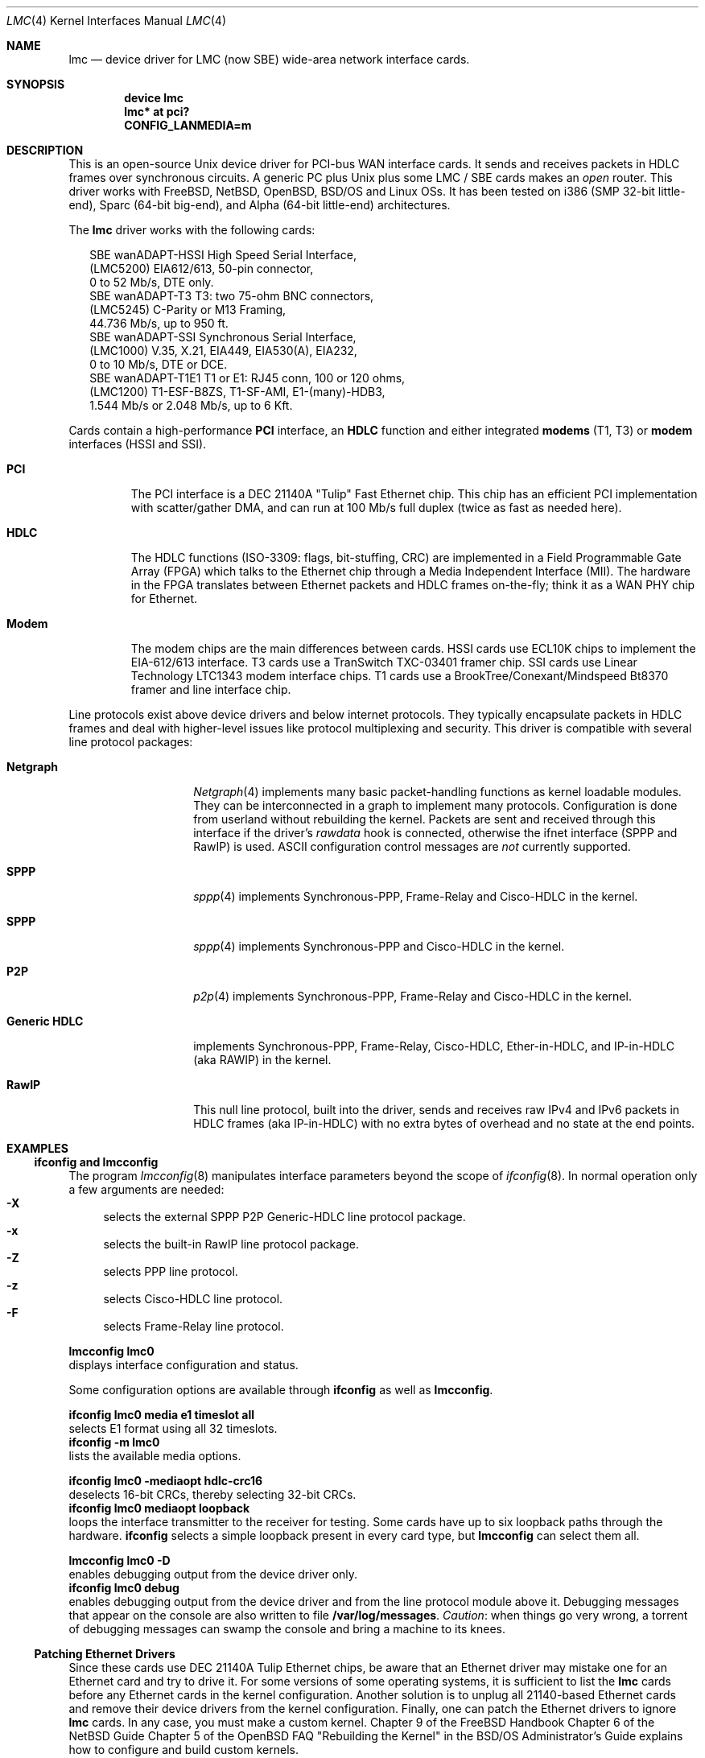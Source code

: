 .\"
.\" $FreeBSD$
.\"
.\" Copyright (c) 2002-2005 David Boggs. (boggs@boggs.palo-alto.ca.us)
.\" All rights reserved.
.\"
.\" BSD License:
.\"
.\" Redistribution and use in source and binary forms, with or without
.\" modification, are permitted provided that the following conditions
.\" are met:
.\" 1. Redistributions of source code must retain the above copyright
.\"    notice, this list of conditions and the following disclaimer.
.\" 2. Redistributions in binary form must reproduce the above copyright
.\"    notice, this list of conditions and the following disclaimer in the
.\"    documentation and/or other materials provided with the distribution.
.\"
.\" THIS SOFTWARE IS PROVIDED BY THE AUTHOR AND CONTRIBUTORS ``AS IS'' AND
.\" ANY EXPRESS OR IMPLIED WARRANTIES, INCLUDING, BUT NOT LIMITED TO, THE
.\" IMPLIED WARRANTIES OF MERCHANTABILITY AND FITNESS FOR A PARTICULAR PURPOSE
.\" ARE DISCLAIMED.  IN NO EVENT SHALL THE AUTHOR OR CONTRIBUTORS BE LIABLE
.\" FOR ANY DIRECT, INDIRECT, INCIDENTAL, SPECIAL, EXEMPLARY, OR CONSEQUENTIAL
.\" DAMAGES (INCLUDING, BUT NOT LIMITED TO, PROCUREMENT OF SUBSTITUTE GOODS
.\" OR SERVICES; LOSS OF USE, DATA, OR PROFITS; OR BUSINESS INTERRUPTION)
.\" HOWEVER CAUSED AND ON ANY THEORY OF LIABILITY, WHETHER IN CONTRACT, STRICT
.\" LIABILITY, OR TORT (INCLUDING NEGLIGENCE OR OTHERWISE) ARISING IN ANY WAY
.\" OUT OF THE USE OF THIS SOFTWARE, EVEN IF ADVISED OF THE POSSIBILITY OF
.\" SUCH DAMAGE.
.\"
.\" GNU General Public License:
.\"
.\" This program is free software; you can redistribute it and/or modify it 
.\" under the terms of the GNU General Public License as published by the Free 
.\" Software Foundation; either version 2 of the License, or (at your option) 
.\" any later version.
.\" 
.\" This program is distributed in the hope that it will be useful, but WITHOUT 
.\" ANY WARRANTY; without even the implied warranty of MERCHANTABILITY or 
.\" FITNESS FOR A PARTICULAR PURPOSE.  See the GNU General Public License for 
.\" more details.
.\"
.\" You should have received a copy of the GNU General Public License along with
.\" this program; if not, write to the Free Software Foundation, Inc., 59 
.\" Temple Place - Suite 330, Boston, MA  02111-1307, USA.
.\"
.\" I forget these things:
.\" groff -Tascii -mdoc lmc.4 > lmc.0
.\" groff -Tps    -mdoc lmc.4 > lmc.ps
.\" groff -Thtml  -mdoc lmc.4 > lmc.html (buggy)
.\"
.Dd October 3, 2005
.Dt LMC 4
.Os \" sets \*(oS or \*[operating-system]
.
.\" substring works differently before minor version 19
.ie (\n(.y < 19) .nr ssfix 1
.el .nr ssfix 0
.
.ie "\*[operating-system]"" .ds aa \*(oS
.el .ds aa \*[operating-system]
.substring aa (0+\n[ssfix]) (6+\n[ssfix])
.ie "\*(aa"FreeBSD" .nr fbsd 1
.el .nr fbsd 0
.
.ie "\*[operating-system]"" .ds aa \*(oS
.el .ds aa \*[operating-system]
.substring aa (0+\n[ssfix]) (5+\n[ssfix])
.ie "\*(aa"NetBSD" .nr nbsd 1
.el .nr nbsd 0
.
.ie "\*[operating-system]"" .ds aa \*(oS
.el .ds aa \*[operating-system]
.substring aa (0+\n[ssfix]) (7+\n[ssfix])
.ie "\*(aa"OpenBSD" .nr obsd 1
.el .nr obsd 0
.
.ie "\*[operating-system]"" .ds aa \*(oS
.el .ds aa \*[operating-system]
.substring aa (0+\n[ssfix]) (4+\n[ssfix])
.ie "\*(aa"BSDI" .nr bsdi 1
.el .nr bsdi 0
.
.ie "\*[operating-system]"" .ds aa \*(oS
.el .ds aa \*[operating-system]
.ie "\*(aa"BSD" .nr linux 1
.el .nr linux 0
.
.\" if no operating system matched, select all OSs
.if !(\n[fbsd] : \n[nbsd] : \n[obsd] : \n[bsdi] : \n[linux]) \{\
.nr fbsd  1
.nr nbsd  1
.nr obsd  1
.nr bsdi  1
.nr linux 1 \}
.
.\"
.Sh NAME
.\"
.Nm lmc
.Nd device driver for
.Tn LMC
(now
.Tn SBE )
wide-area network interface cards.
.\"
.Sh SYNOPSIS
.\"
.if \n[fbsd] \{\
.Cd "device lmc" \}
.if (\n[nbsd] : \n[obsd] : \n[bsdi]) \{\
.Cd "lmc* at pci?" \}
.if \n[linux] \{\
.Cd "CONFIG_LANMEDIA=m" \}
.\"
.Sh DESCRIPTION
.\"
This is an open-source Unix device driver for PCI-bus WAN interface cards.
It sends and receives packets in HDLC frames over synchronous circuits.
A generic PC plus Unix plus some
.Tn "LMC" /
.Tn "SBE"
cards makes an
.Em open
router.
This driver works with FreeBSD, NetBSD, OpenBSD, BSD/OS and Linux OSs.
It has been tested on i386 (SMP 32-bit little-end), Sparc (64-bit big-end),
and Alpha (64-bit little-end) architectures.
.Pp
The
.Nm
driver works with the following cards:
.Bd -literal -offset 2m
SBE wanADAPT-HSSI       High Speed Serial Interface,
    (LMC5200)           EIA612/613, 50-pin connector,
                        0 to 52 Mb/s, DTE only.
SBE wanADAPT-T3         T3: two 75-ohm BNC connectors,
    (LMC5245)           C-Parity or M13 Framing,
                        44.736 Mb/s, up to 950 ft.
SBE wanADAPT-SSI        Synchronous Serial Interface,
    (LMC1000)           V.35, X.21, EIA449, EIA530(A), EIA232,
                        0 to 10 Mb/s, DTE or DCE.
SBE wanADAPT-T1E1       T1 or E1: RJ45 conn, 100 or 120 ohms,
    (LMC1200)           T1-ESF-B8ZS, T1-SF-AMI, E1-(many)-HDB3,
                        1.544 Mb/s or 2.048 Mb/s, up to 6 Kft.
.Ed
.Pp
Cards contain a high-performance
.Sy "PCI"
interface, an
.Sy "HDLC"
function and
either integrated
.Sy "modems"
(T1, T3) or
.Sy "modem"
interfaces (HSSI and SSI).
.Bl -tag -width "Modem"
.It Sy "PCI"
The PCI interface is a DEC 21140A "Tulip" Fast Ethernet chip.
This chip has an efficient PCI implementation with scatter/gather DMA,
and can run at 100 Mb/s full duplex (twice as fast as needed here).
.It Sy "HDLC"
The HDLC functions (ISO-3309: flags, bit-stuffing, CRC) are implemented
in a Field Programmable Gate Array (FPGA) which talks to the Ethernet
chip through a Media Independent Interface (MII).
The hardware in the FPGA translates between Ethernet packets and
HDLC frames on-the-fly; think it as a WAN PHY chip for Ethernet.
.It Sy "Modem"
The modem chips are the main differences between cards.
HSSI cards use ECL10K chips to implement the EIA-612/613 interface.
T3 cards use a TranSwitch TXC-03401 framer chip.
SSI cards use Linear Technology LTC1343 modem interface chips.
T1 cards use a BrookTree/Conexant/Mindspeed Bt8370 framer
and line interface chip.
.El
.Pp
Line protocols exist above device drivers and below internet protocols.
They typically encapsulate packets in HDLC frames and deal with
higher-level issues like protocol multiplexing and security.
This driver is compatible with several line protocol packages:
.Bl -tag -width "Generic HDLC"
.if (\n[fbsd] : \n[nbsd]) \{\
.It Sy "Netgraph"
.Xr Netgraph 4
implements many basic packet-handling functions as kernel loadable modules.
They can be interconnected in a graph to implement many protocols.
Configuration is done from userland without rebuilding the kernel.
Packets are sent and received through this interface if the driver's
.Em rawdata
hook is connected, otherwise the ifnet interface (SPPP and RawIP) is used.
ASCII configuration control messages are
.Em not
currently supported. \}
.if (\n[fbsd]) \{\
.It Sy "SPPP"
.Xr sppp 4
implements Synchronous-PPP, Frame-Relay and Cisco-HDLC in the kernel. \}
.if (\n[nbsd] : \n[obsd]) \{\
.It Sy "SPPP"
.Xr sppp 4
implements Synchronous-PPP and Cisco-HDLC in the kernel. \}
.if \n[bsdi] \{\
.It Sy "P2P"
.Xr p2p 4
implements Synchronous-PPP, Frame-Relay and Cisco-HDLC in the kernel. \}
.if \n[linux] \{\
.It Sy "Generic HDLC"
implements Synchronous-PPP, Frame-Relay, Cisco-HDLC,
Ether-in-HDLC, and IP-in-HDLC (aka RAWIP) in the kernel. \}
.It Sy "RawIP"
This null line protocol, built into the driver, sends and receives
raw IPv4 and IPv6 packets in HDLC frames (aka IP-in-HDLC) with
no extra bytes of overhead and no state at the end points.
.El
.\"
.Sh EXAMPLES
.\"
.Ss ifconfig and lmcconfig
.\"
The program
.Xr lmcconfig 8
manipulates interface parameters beyond the scope of
.Xr ifconfig 8 .
In normal operation only a few arguments are needed:
.Bl -inset -offset 4n -compact
.It Sy "-X\0\0"
selects the external
.if (\n[fbsd] : \n[nbsd] : \n[obsd]) SPPP
.if \n[bsdi] P2P
.if \n[linux] Generic-HDLC
line protocol package.
.It Sy "-x\0\0"
selects the built-in RawIP line protocol package.
.if (\n[fbsd] : \n[nbsd] : \n[obsd]) \{\
.It Sy "-Z\0\0"
selects PPP line protocol.
.It Sy "-z\0\0"
selects Cisco-HDLC line protocol.
.It Sy "-F\0\0"
selects Frame-Relay line protocol.\}
.El
.Pp
.Ic "lmcconfig lmc0"
.br
displays interface configuration and status.
.if \n[obsd] \{\
.Pp
Some configuration options are available through
.Ic "ifconfig"
as well as
.Ic "lmcconfig" .
.Pp
.Ic "ifconfig lmc0 media e1 timeslot all
.br
selects E1 format using all 32 timeslots.
.br
.Ic "ifconfig -m lmc0"
.br
lists the available media options.
.Pp
.Ic "ifconfig lmc0 -mediaopt hdlc-crc16"
.br
deselects 16-bit CRCs, thereby selecting 32-bit CRCs.
.br
.Ic "ifconfig lmc0 mediaopt loopback"
.br
loops the interface transmitter to the receiver for testing.
Some cards have up to six loopback paths through the hardware.
.Ic "ifconfig"
selects a simple loopback present in every card type, but
.Ic "lmcconfig"
can select them all.\}
.Pp
.Ic "lmcconfig lmc0 -D"
.br
enables debugging output from the device driver only.
.br
.Ic "ifconfig lmc0 debug"
.br
enables debugging output from the device driver and from
the line protocol module above it.
Debugging messages that appear on the console are also
written to file
.Ic "/var/log/messages" .
.Em Caution :
when things go very wrong, a torrent of debugging messages
can swamp the console and bring a machine to its knees.
.if (\n[fbsd] : \n[nbsd] : \n[obsd] : \n[bsdi]) \{\
.\"
.Ss Patching Ethernet Drivers
.\"
Since these cards use DEC 21140A Tulip Ethernet chips,
be aware that an Ethernet driver may mistake one for an
Ethernet card and try to drive it.
For some versions of some operating systems, it is
sufficient to list the
.Nm
cards before any Ethernet cards in the kernel configuration.
Another solution is to unplug all 21140-based Ethernet cards
and remove their device drivers from the kernel configuration.
Finally, one can patch the Ethernet drivers to ignore
.Nm
cards.
In any case, you must make a custom kernel.
.if \n[fbsd] \{\
Chapter 9 of the FreeBSD Handbook \}
.if \n[nbsd] \{\
Chapter 6 of the NetBSD Guide \}
.if \n[obsd] \{\
Chapter 5 of the OpenBSD FAQ \}
.if \n[bsdi] \{\
"Rebuilding the Kernel" in the BSD/OS Administrator's Guide \}
explains how to configure and build custom kernels.
.Pp
To patch an Ethernet device driver:
.if \n[fbsd] \{\
.br
add this line to
.Ic "tulip_pci_probe()"
in
.Ic "sys/pci/if_de.c" : \}
.if (\n[nbsd] : \n[obsd]) \{\
.br
add this line to
.Ic "tulip_pci_probe()"
in
.Ic "/sys/dev/pci/if_de.c" :
.br
add this line to
.Ic "dc_pci_match()   "
in
.Ic "/sys/dev/pci/if_dc_pci.c" :
.if \n[nbsd] \{\
.br
add this line to
.Ic "tlp_pci_match()  "
in
.Ic "/sys/dev/pci/if_tlp_pci.c" : \} \}
.if \n[bsdi] \{\
.br
add this line to
.Ic "tulip_pci_match()"
in
.Ic "/sys/i386/pci/if_de.c" : \}
.br
.if \n[fbsd] \{\
.Ic "if (pci_get_subvendor(dev)==0x1376)"
.br
.Ic "   return ENXIO;"
.br
This driver should already be patched. \}
.if (\n[nbsd] : \n[obsd]) \{\
.Ic "if ((pci_conf_read(pa->pa_pc, pa->pa_tag, 0x2C) & 0xFFFF)==0x1376)"
.br
.Ic "	return 0;"
.br \}
.if \n[bsdi] \{\
.Ic "if ((pci_inl(pa, 0x2C) & 0xFFFF)==0x1376)"
.br
.Ic "	return 0;"
.br \}
Make sure you patch the correct routine: many Ethernet drivers
contain probe/match routines for several operating systems inside
.Ic "#ifdefs" .
.Pp
.Ic "/var/log/messages"
should contain a boot message like this:
.br
.if \n[fbsd] \{\
.Ic "freebsd-4: pci0: <unknown card> (vendor=0x1011, dev=0x0009) at 18.0 irq 9"
.br
.Ic "freebsd-5: pci0: <network, ethernet> at device 18.0 (no driver attached)" \}
.if \n[nbsd] \{\
.Ic "vendor 0x1011 product 0x0009 (ethernet network, revision 0x22)
.br
.Ic "at pci0 dev 18 function 0 not configured" \}
.if \n[obsd] \{\
.Ic "DEC 21140 rev 0x22 at pci0 dev 18 function 0 not configured" \}
.if \n[bsdi] \{\
.Ic "lmc0 at pci0 iobase 0xe880 irq 10 maddr 0xfebeff00-0xfebeff7f" \}
.if (\n[nbsd] : \n[obsd] : \n[bsdi]) \{\
.Pp
If the boot message looks like this:
.br
.if \n[obsd] \{\
.Ic "de1 at pci0 dev 18 function 0 DEC 21140 rev 0x22:"
.br
.Ic "de1: can't read ENET ROM (why=-4) (76130600000 ..."
.br
.Ic "de1: 21140A [10-100Mb/s] pass 2.2 address unknown"
.br \}
.if \n[nbsd] \{\
.Ic "tlp0 at pci0 dev 18 function 0: DECchip 21140A Ethernet, pass 2.2"
.br
.Ic "tlp0: sorry, unable to handle your board"
.br \}
.if \n[bsdi] \{\
.Ic "stray interrupt on irq 9"
.br \}
then the Ethernet driver needs patching. \} \}
.if \n[fbsd] \{\
.\"
.Ss FreeBSD Configuration
.\"
Put the source files in
.Ic "/sys/dev/lmc" .
You may need to create the directory.
.Pp
Add the following line to
.Ic "/sys/conf/files" :
.br
.Ic "dev/lmc/if_lmc.c	optional	lmc pci"
.br
Put it near other
.Ic "dev/l*"
entries.
.br
For FreeBSD-5, change
.Ic optional
to
.Ic count
in the entry for sppp:
.br
.Ic "net/if_spppsubr.c	count	sppp"
.Pp
To wire this driver into your kernel:
Add the following line to
.Ic "/sys/ARCH/conf/YOURKERNEL" :
.br
.Ic "device	lmc	# LMC/SBE WAN cards"
.br
Put this line near lines for other network devices.
To load the driver into a running kernel, see KLD below.
.Pp
To wire a line protocol into your kernel, add:
.br
.Ic "options	netgraph	# wired into the kernel"
.br
.Ic "pseudo-device	sppp	# FreeBSD-4"
.br
.Ic "device		sppp	# FreeBSD-5"
.br
It is not necessary to wire line protocols into your kernel.
This driver and line protocols can be loaded later with kldload(8).
The driver can send and receive raw IP packets even if neither
SPPP nor Netgraph are configured into the kernel.
Netgraph and SPPP can both be enabled; netgraph will be used if the
.Em "rawdata"
hook is connected. \}
.if \n[fbsd] \{\
.\"
.Ss FreeBSD Kernel Loadable Modules ("KLD" mechanism)
.\"
To make this driver into a standard kernel loadable module:
.br
Make a directory named
.Ic "/sys/modules/lmc" .
.br
Copy
.Ic "/sys/dev/lmc/Makefile"
to
.Ic "/sys/modules/lmc/Makefile" .
.br
Add
.Ic "lmc"
to
.Ic "/sys/modules/Makefile"
for your machine architecture.
.Pp
While standing in
.Ic /sys/ARCH/compile/YOURKERNEL:
.br
.Ic "make modules-depend"
generates all module dependencies.
.br
.Ic "make modules"
creates all modules.
.br
.Ic "make modules-install"
installs all modules.
.Pp
To make this driver into a kernel loadable module "by hand":
.br
While standing in
.Ic "/sys/dev/lmc" :
.br
.Ic "make depend"
generates lmc module dependencies.
.br
.Ic "make all"
creates the lmc module.
.br
.Ic "make install"
installs the lmc module.
.br
.Ic "make depend all install"
does everything.
.Pp
While standing anywhere (as root):
.br
.Ic "kldload if_lmc"
loads the driver and starts it.
.br
.Ic "kldunload if_lmc"
stops the driver and unloads it.
.br
.Ic "kldstat"
displays status of loaded modules.
.Pp
.Ic "securelevel"
must be 0 to load modules; see
.Xr init 8 .
.Pp
To load this module at boot time, add
.br
.Ic "if_lmc_load=""YES"""
.br
to
.Ic "/boot/loader.conf"; see
.Xr loader.conf 5 . \}
.if \n[fbsd] \{\
.\"
.Ss FreeBSD Operation
.\"
Activate a PPP link using SPPP and Netgraph with:
.br
.Ic "ngctl mkpeer lmc0: sppp rawdata downstream"
.br
.Ic "ifconfig sppp0 10.0.0.1 10.0.0.2"
.Pp
Activate a PPP link using only SPPP with:
.br
.Ic "lmcconfig lmc0 -XYZ"
.br
.Ic "ifconfig lmc0 10.0.0.1 10.0.0.2"
.Pp
Activate a Cisco-HDLC link using SPPP and Netgraph with:
.br
.Ic "ngctl mkpeer lmc0: sppp rawdata downstream"
.br
.Ic "ifconfig sppp0 10.0.0.1 10.0.0.2 link2"
.Pp
Activate a Cisco-HDLC link using only SPPP with:
.br
.Ic "lmcconfig lmc0 -XYz"
.br
.Ic "ifconfig lmc0 10.0.0.1 10.0.0.2"
.Pp
Activate a Cisco-HDLC link using only Netgraph with:
.br
.Ic "ngctl mkpeer lmc0: cisco rawdata downstream"
.br
.Ic "ngctl mkpeer lmc0:rawdata iface inet inet"
.br
.Ic "ifconfig ng0 10.0.0.1 10.0.0.2"
.Pp
Activate a Frame-Relay DTE link using SPPP with:
.br
.Ic "lmcconfig lmc0 -XYF"
.br
.Ic "ifconfig lmc0 10.0.0.1 10.0.0.2"
.br
SPPP implements the ANSI T1.617 annex D LMI.
.Pp
Activate a Frame-Relay DTE link using Netgraph with:
.br
.Ic "ngctl mkpeer  lmc0: frame_relay rawdata downstream"
.br
.Ic "ngctl mkpeer  lmc0:rawdata lmi dlci0 auto0"
.br
.Ic "ngctl connect lmc0:rawdata dlci0 dlci1023 auto1023"
.br
.Ic "ngctl mkpeer  lmc0:rawdata rfc1490 dlci500 downstream"
.br
.Ic "ngctl mkpeer  lmc0:rawdata.dlci500 iface inet inet"
.br
.Ic "ifconfig ng0 10.0.0.1 10.0.0.2"
.br
This is
.Em "ONE"
possible Frame Relay configuration; there are many.
.Pp
Activate a RAWIP link using only the driver with:
.br
.Ic "lmcconfig lmc0 -x"
.br
.Ic "ifconfig lmc0 10.0.0.1 10.0.0.2"
.Pp
Activate a RAWIP link using Netgraph with:
.br
.Ic "ngctl mkpeer lmc0: iface rawdata inet"
.br
.Ic "ifconfig ng0 10.0.0.1 10.0.0.2"
.br
If the driver is kldunloaded and then kldloaded, reconnect hooks by:
.br
.Ic "ngctl connect lmc0: ng0: rawdata inet" \}
.if (\n[nbsd] : \n[obsd]) \{\
.\"
.if \n[nbsd] .Ss NetBSD Configuration
.if \n[obsd] .Ss OpenBSD Configuration
.\"
Put the source files in
.Ic "/sys/dev/pci/" .
.Pp
Add the following lines to
.Ic "/sys/dev/pci/files.pci" :
.br
.Ic "device   lmc: ifnet, sppp"
.if \n[obsd] .Ic ", ifmedia"
.br
.Ic "attach   lmc at pci"
.br
.Ic "file     dev/pci/if_lmc.c   lmc"
.br
Put them near other
.Ic "dev/pci/if_*.c"
entries.
.Pp
In file
.Ic "/sys/conf/files" ,
append
.Ic "needs-count"
to the end of this line:
.br
.Ic "file   net/if_spppsubr.c   sppp   needs-count"
.Pp
To wire this driver into your kernel,
add the following line to
.Ic "/sys/arch/ARCH/conf/YOURKERNEL" :
.br
.Ic "lmc* at pci?   # LMC/SBE WAN cards"
.br
Put this line near lines for other network devices.
To load the driver into a running kernel, see LKM below.
.Pp
To wire SPPP into your kernel:
.br
.Ic "pseudo-device sppp   1   # wired into the kernel"
.br
The driver can send and receive raw IP packets even if
SPPP is not configured into the kernel. \}
.if (\n[nbsd] : \n[obsd]) \{\
.\"
.if \n[nbsd] .Ss NetBSD Loadable Kernel Modules ("LKM" mechanism)
.if \n[obsd] .Ss OpenBSD Loadable Kernel Modules ("LKM" mechanism)
.\"
Add the following line to
.Ic "/sys/arch/ARCH/conf/YOURKERNEL" :
.br
.Ic "options   LKM   # loadable kernel modules"
.Pp
Install symbolic links from the kernel compilation directory
to the source directory:
.br
.Ic "ln -s /sys/dev/pci/if_lmc.c"
.br
.Ic "ln -s /sys/dev/pci/if_lmc.h"
.Pp
While standing in
.Ic "/sys/arch/ARCH/compile/YOURKENEL" :
.br
.Ic "make if_lmc.o"
compiles the driver module.
.br
.Ic "modload if_lmc.o"
loads the driver and starts it.
.Pp
while standing anywhere (as root):
.br
.Ic "modunload -n if_lmc.o"
stops the driver and unloads it.
.br
.Ic "modstat"
displays status of loaded modules.
.Pp
When the driver module is loaded, if you get a message like this:
.br
.Ic lmc1: bus_space_map failed; error 35
.br
then the Ethernet device driver needs patching.
.Pp
.Ic "securelevel"
must be 0 to load modules; see
.Xr init 8 .
.br
One way is to include in
.Ic "/sys/arch/ARCH/conf/YOURKERNEL" :
.br
.Ic "options INSECURE	# disable kernel security levels"
.if \n[obsd] \{\
.Pp
LKM only works for PCI bus 0 on an i386 machine. \} \}
.\"
.if \n[nbsd] .Ss NetBSD Operation
.if \n[obsd] .Ss OpenBSD Operation
.\"
.if (\n[nbsd] : \n[obsd]) \{\
Activate a PPP link using SPPP with:
.br
.Ic "lmcconfig lmc0 -XYZ"
.br
.Ic "ifconfig lmc0 10.0.0.1 10.0.0.2"
.Pp
Activate a Cisco-HDLC link using SPPP with:
.br
.Ic "lmcconfig lmc0 -XYz"
.br
.Ic "ifconfig lmc0 10.0.0.1 10.0.0.2"
.Pp
Activate a RAWIP link with:
.br
.Ic "lmcconfig lmc0 -x"
.br
.Ic "ifconfig lmc0 10.0.0.1 10.0.0.2" \}
.if \n[bsdi] \{\
.\"
.Ss BSD/OS Configuration
.\"
Put the source files in
.Ic "/sys/i386/pci/" .
.Pp
Add the following lines to
.Ic "/sys/i386/conf/files.i386" :
.br
.Ic "device	lmc at pci: pcisubr, p2p"
.br
.Ic "file		i386/pci/if_lmc.c	lmc	device-driver"
.br
Put them near other
.Ic "i386/pci/if_*.c entries" .
.Pp
Add the following lines to
.Ic "/sys/i386/conf/YOURKERNEL" :
.br
.Ic "lmc*		at pci?	# LMC/SBE WAN cards"
.br
Put the above line before any Ethernet devices.
.br
.Ic "options	PPP		# include PPP code"
.br
.Ic "options	FR		# include Frame-Relay code"
.br
.Ic "options	CISCO_HDLC	# include Cisco-HDLC code"
.br \}
.if \n[bsdi] \{\
.\"
.Ss BSD/OS Operation
.\"
To activate a PPP link, create file
.Ic "/etc/ppp.sys"
containing:
.br
.Ic "Plmc0:	:device=lmc0:\e"
.br
.Ic "		:local-addr=10.0.0.1:\e"
.br
.Ic "		:remote-addr=10.0.0.2:\e"
.br
.Ic "		:immediate:dialout:direct:\e"
.br
.Ic "		:-pfc:-acfc:-tcpc:"
.br
Then run
.Xr ppp 8 :
.Ic "ppp -bd Plmc0" .
.br
Add
.Ic "-X debug-all"
to watch protocol events happen.
.Pp
Activate a Cisco-HDLC link by setting LINKTYPE with ifconfig:
.br
.Ic "ifconfig lmc0 10.0.0.1 10.0.0.2 linktype chdlc"
.Pp
Activate a Fame-Relay link with:
.br
.Ic "ifconfig lmc0 linktype fr"
.br
By default the port is a DTE; add the next line to make it a DCE:
.br
.Ic "frconfig lmc0 type dce"
.br
.Ic "frconfig lmc0 lmi ansi"
.br
.Ic "frconfig lmc0 dlci 500 10.0.0.2"
.br
.Ic "ifconfig lmc0 10.0.0.1 10.0.0.2"
.Pp
Activate a RAWIP link with:
.br
.Ic "ifconfig lmc0 down -remove"
.br
.Ic "lmcconfig lmc0 -x"
.br
.Ic "ifconfig lmc0 10.0.0.1 10.0.0.2"
.br \}
.if \n[linux] \{\
.\"
.Ss Linux Configuration
.\"
The source files are in
.Ic "/usr/src/linux/drivers/net/wan/lmc/" .
.Pp
Configure the driver and line protocol into your kernel with
.Ic make menuconfig ,
navigating through the menus, select this device driver and the
generic HDLC layer as loadable kernel modules or wired into the kernel:
.br
.Ic "Device Drivers --->"
.br
.Ic "Networking Support --->"
.br
.Ic "Wan interfaces --->"
.br
.Ic "<M> SBE Inc. LMC1000/1200/5200/5245 support"
.br
.Ic "<M> Generic HDLC layer"
.br
.Ic "<M>\|"
configures code as a module and
.Ic "<*>"
wires it into the kernel.
.Pp
Selecting the Generic HDLC layer selects all available protocols.
Raw, Cisco and Frame-Relay are in the generic-hdlc module;
PPP is a separate module.
.br
.Ic "[*]  Raw HDLC support"
.br
.Ic "[*]  Raw HDLC Ethernet device support"
.br
.Ic "[*]  Cisco HDLC support"
.br
.Ic "[*]  Frame Relay support"
.br
.Ic "[*]  Synchronous Point-to-Point Protocol (PPP) support"
.br
.Ic "[*]\|"
includes support for a protocol and
.Ic "[\0]"
excludes it.
.Pp
The driver can send and receive raw IP packets even if
Generic-HDLC is not configured into the kernel.
The device name will be 
.Ic "hdlc<n>"
if the generic HDLC code is used, or
.Ic "lmc<n>"
otherwise. \}
.if \n[linux] \{\
.\"
.Ss Linux Loadable Kernel Modules
.\"
If configured as above, the kernel will recognize an LMC/SBE card
when it boots and load this driver and the Generic-HDLC code.
Messages similar to the following will appear in /var/log/messages:
.br
.Ic "Cronyx Ltd, Synchronous PPP and CISCO HDLC (c) 1994"
.br
.Ic "Linux port (c) 1998 Building Number Three Ltd & Jan 'Yenya' Kasprzak."
.br
.Ic "HDLC support module revision 1.16"
.br
.Ic "hdlc0: <SBE/LMC T3 Card> io 0xe880/9 mem 0xfebeff00/25"
.Ic "rom 0xfeb40000/14 irq 11 pci 0000:00:13.0"
.br
The driver registers itself under the name
.Ic "hdlc<n>"
rather than
.Ic "lmc<n>"
because the generic-HDLC code requires it.
.Pp
When the card and line protocol are configured these messages will appear:
.br
.Ic "hdlc0: PCI rev 2.2, MII rev 3.5,
.Ic "IEEE addr 00:60:99:00:13:c4, TXC03401 rev B"
.br
.Ic "hdlc0: Driver rev 2004.6.17, Options IO_CSR LITTLE_END"
.br
.Ic "hdlc0: protocol up"
.Pp
While standing in /usr/src/linux/drivers/net/wan/lmc:
.br
.Ic "make -C /usr/src/linux SUBDIRS=/usr/src/linux/drivers/net/wan/lmc \e"
.br
.Ic "  modules modules-install "
compiles and installs the driver.
.br
.Ic "modprobe if_lmc "
loads the module into the kernel.
.br
.Ic "modprobe -r if_lmc "
removes the module from the kernel.
.br
.Ic "lsmod "
displays status of loaded modules.
.br \}
.if \n[linux] \{\
.\"
.Ss Linux Operation
.\"
The program
.Ic "sethdlc"
configures the generic-HDLC code.
.br
.Ic "sethdlc hdlc0 (or pvc0 for frame relay)"
.br
displays the current settings of a given device.
Note that
.Ic "sethdlc"
must be run before
.Ic "ifconfig" .
.Ic "Sethdlc"
and the generic-hdlc kernel code are documented in
.Ic "/usr/src/linux/Documentation/networking/generic-hdlc.txt"
and at
.Ic "http://hq.pm.waw.pl/hdlc" 
.Pp
Activate a PPP link with:
.br
.Ic "sethdlc hdlc0 ppp"
.br
.Ic "ifconfig hdlc0 10.0.0.1 pointopoint 10.0.0.2"
.Pp
Activate a Cisco-HDLC link with:
.br
.Ic "sethdlc hdlc0 cisco"
.br
.Ic "ifconfig hdlc0 10.0.0.1 pointopoint 10.0.0.2"
.Pp
Activate a Frame-Relay DTE link with:
.br
.Ic "sethdlc hdlc0 fr lmi ansi [dce]"
.br
.Ic "sethdlc hdlc0 create 500"
.br
.Ic "ifconfig hdlc0 up"
.br
.Ic "ifconfig pvc0 10.0.0.1 pointopoint 10.0.0.2"
.br
This is
.Em "ONE"
possible Frame Relay configuration; there are many.
Adding "dce" after "ansi" configures it as a DCE (switch).
.Pp
Activate a RAWIP link with:
.br
.Ic "sethdlc hdlc0 hdlc"
.br
.Ic "ifconfig hdlc0 10.0.0.1 pointopoint 10.0.0.2"
.br \}
.\"
.Sh TESTING
.\"
.Ss Testing with Loopbacks
.\"
Testing with loopbacks requires only one card.
Packets can be looped back at many points: in the PCI chip,
in the modem chips, through a loopback plug, in the
local external equipment, or at the far end of a circuit.
.if \n[linux] \{\
Testing with loopbacks does not work on Linux because the
kernel detects that an outgoing packet is destined for "self"
and loops it back without ever giving it to the hardware. \}
.Pp
Activate the card with ifconfig:
.br
.Ic "ifconfig lmc0 10.0.0.1 10.0.0.1"
.Pp
All cards can be looped through the PCI chip.
Cards with internal modems can be looped through
the modem framer and the modem line interface.
Cards for external modems can be looped through
the driver/receiver chips.
See
.Xr lmcconfig 8
for details.
.Pp
Loopback plugs test everything on the card.
.Bl -tag -width "T1/E1" -offset 2m -compact
.It Sy "HSSI"
Loopback plugs can be ordered from SBE (and others).
Transmit clock is normally supplied by the external modem.
When an HSSI card is operated with a loopback plug, the PCI bus
clock must be used as the transmit clock, typically 33 MHz.
When testing an HSSI card with a loopback plug,
configure it with lmcconfig:
.br
.Ic "lmcconfig lmc0 -a 2
.br
.Ic "-a 2  "
selects the PCI bus clock as the transmit clock.
.It Sy "T3"
Connect the two BNC jacks with a short coax cable.
.It Sy "SSI"
Loopback plugs can be ordered from SBE (only).
Transmit clock is normally supplied by the external modem.
When an SSI card is operated with a loopback plug,
the on-board clock synthesizer must be used.
When testing an SSI card with a loopback plug,
configure it with lmcconfig:
.br
.Ic "lmcconfig lmc0 -E -f 10000000"
.br
.Ic "-E  "
puts the card in DCE mode to source a transmit clock.
.br
.Ic "-f 10000000  "
sets the internal clock source to 10 Mb/s.
.br
.It Sy "T1/E1"
A loopback plug is a modular plug with two wires
connecting pin 1 to pin 4 and pin 2 to pin 5.
.El
.Pp
One can also test by connecting to a local modem (HSSI and SSI)
or NI (T1 and T3) configured to loop back.
Cards can generate signals to loopback remote equipment
so that complete circuits can be tested; see
.Xr lmcconfig 8
for details.
.\"
.Ss Testing with a Modem
.\"
Testing with a modem requires two cards of different types.
.Bl -tag -width "T3/HSSI"
.It Sy "T3/HSSI"
If you have a T3 modem with an HSSI interface
(made by Digital Link, Larscom, Kentrox etc.)
then use an HSSI card in one machine and a T3 card in the other machine.
The T3 coax cables must use the null modem configuration (see below).
.It Sy "T1/V.35"
If you have a T1 (or E1) modem with a V.35, X.21 or EIA530 interface,
then use an SSI card in one machine and a T1 card in the other machine.
Use a T1 null modem cable (see below).
.El
.\"
.Ss Testing with a Null Modem Cable
.\"
Testing with a null modem cable requires two cards of the same type.
.Bl -tag -width "T1/E1"
.It Sy "HSSI"
Three-meter HSSI null-modem cables can be ordered from SBE.
In a pinch, a 50-pin SCSI-II cable up to a few meters will
work as a straight HSSI cable (not a null modem cable).
Longer cables should be purpose-built HSSI cables because
the cable impedance is different.
Transmit clock is normally supplied by the external modem.
When an HSSI card is connected by a null modem cable, the PCI bus
clock can be used as the transmit clock, typically 33 MHz.
When testing an HSSI card with a null modem cable, configure it
with lmcconfig:
.br
.Ic "lmcconfig lmc0 -a 2
.br
.Ic "-a 2  "
selects the PCI bus clock as the transmit clock.
.It Sy "T3"
T3 null modem cables are just 75-ohm coax cables with BNC connectors.
TX OUT on one card should be connected to RX IN on the other card.
In a pinch, 50-ohm thin Ethernet cables
.Em usually
work up to a few meters, but they will
.Em not
work for longer runs -- 75-ohm coax is
.Em required .
.It Sy "SSI"
Three-meter SSI null modem cables can be ordered from SBE.
An SSI null modem cable reports a cable type of V.36/EIA449.
Transmit clock is normally supplied by the external modem.
When an SSI card is connected by a null modem cable,
an on-board clock synthesizer is used.
When testing an SSI card with a null modem cable, configure it
with lmcconfig:
.br
.Ic "lmcconfig lmc0 -E -f 10000000"
.br
.Ic "-E  "
puts the card in DCE mode to source a transmit clock.
.br
.Ic "-f 10000000  "
sets the internal clock source to 10 Mb/s.
.br
.Pp
.It Sy "T1/E1"
A T1 null modem cable has two twisted pairs that connect
pins 1 and 2 on one plug to pins 4 and 5 on the other plug.
Looking into the cable entry hole of a plug,
with the locking tab oriented down,
pin 1 is on the left.
A twisted pair Ethernet cable makes an excellent straight T1 cable.
Alas, Ethernet cross-over cables do not work as T1 null modem cables.
.El
.\"
.Sh OPERATION NOTES
.\"
.Ss Packet Lengths
Maximum transmit and receive packet length is unlimited.
.br
Minimum transmit and receive packet length is one byte.
.Pp
Cleaning up after one packet and setting up for the next
packet involves making several DMA references.
This can take longer than the duration of a short packet,
causing the adapter to fall behind.
For typical PCI bus traffic levels and memory system latencies,
back-to-back packets longer than about 20 bytes will always
work (53 byte cells work), but a burst of several hundred
back-to-back packets shorter than 20 bytes will cause packets
to be dropped.
This usually isn't a problem since an IPv4 packet header is
at least 20 bytes long.
.Pp
This device driver imposes no constraints on packet size.
Most operating systems set the default Maximum Transmission
Unit (MTU) to 1500 bytes; the legal range is usually (72..65535).
This can be changed with
.br
.Ic "ifconfig lmc0 mtu 2000" .
.br
.if (\n[fbsd] : \n[nbsd] : \n[obsd]) \{\
SPPP enforces an MTU of (128..far-end-MRU) for PPP
and 1500 bytes for Cisco-HDLC. \}
.if \n[bsdi] \{\
P2P enforces an MTU of 1500 bytes for PPP and Cisco-HDLC
and 4000 bytes for Frame Relay. \}
.if \n[linux] \{\
Generic-HDLC enforces an MTU range of (68..1500) bytes. \}
RAWIP sets the default MTU to 4032 bytes,
but it can be changed to anything.
.if (\n[fbsd] : \n[nbsd] : \n[obsd]) \{\
.\"
.Ss ALTQ - Alternate Output Queue Disciplines
.\"
This driver has hooks for
.Xr altq 4 ,
the Alternate Queueing package.
To see Altq in action, use your favorite traffic generation
program to generate three flows sending down one T3 circuit.
Without Altq, the speeds of the three connections will vary chaotically.
Turn on Altq and two of the connections will run at 21 Mb/s and
the third will run at 1.5 Mb/s.
.Pp
To include ALTQ in your kernel,
add the following line to
.Ic "conf/YOURKERNEL" :
.br
.Ic "options ALTQ        # ALTQ enabled"
.br
The example below requires the Hierarchical
Fair Service Curve (HSFC) queue discipline:
.br
.Ic "options ALTQ_HFSC   # queue discipline"
.Pp
Enable
.Xr altqd 8
and create file
.Ic "/etc/altq.conf"
containing:
.br
.Bd -literal -offset 2m -compact
.Ic "interface lmc0 bandwidth 44M hfsc"
.br
.Ic "class hfsc lmc0 a root pshare 49"
.br
.Ic "filter lmc0 a 10.0.0.2 12345 10.0.0.1 0 6"
.br
.Ic "filter lmc0 a 10.0.0.1 0 10.0.0.2 12345 6"
.br
.Ic "class hfsc lmc0 b root pshare 49"
.br
.Ic "filter lmc0 b 10.0.0.2 12346 10.0.0.1 0 6"
.br
.Ic "filter lmc0 b 10.0.0.1 0 10.0.0.2 12346 6"
.br
.Ic "class hfsc lmc0 c root pshare 2 default"
.br
.Ic "filter lmc0 c 10.0.0.2 12347 10.0.0.1 0 6"
.br
.Ic "filter lmc0 c 10.0.0.1 0 10.0.0.2 12347 6"
.br
.Ed \}
.if (\n[fbsd] : \n[nbsd] : \n[obsd] : \n[bsdi]) \{\
.\"
.Ss BPF - Berkeley Packet Filter
.\"
This driver has hooks for
.Xr bpf 4 ,
the Berkeley Packet Filter.
The line protocol header length reported to BPF is four bytes
for SPPP and P2P line protocols and zero bytes for RawIP.
.Pp
To include BPF for ifnet in your kernel,
add the following line to
.Ic "conf/YOURKERNEL" :
.br
.Ic "pseudo-device	bpf	# FreeBSD-4, NetBSD, OpenBSD, BSD/OS"
.br
.Ic "device		bpf	# FreeBSD-5"
.Pp
To test the BPF kernel interface,
bring up a link between two machines, then run
.Xr ping 8
and
.Xr tcpdump 1 :
.br
.Ic "ping 10.0.0.1"
.br
and in a different window:
.br
.Ic "tcpdump -i lmc0"
.br
The output from tcpdump should look like this:
.br
.Ic "03:54:35.979965 10.0.0.2 > 10.0.0.1: icmp: echo request"
.br
.Ic "03:54:35.981423 10.0.0.1 > 10.0.0.2: icmp: echo reply"
.br
Line protocol control packets will appear among the 
ping packets occasionally. \}
.if (\n[fbsd] : \n[linux]) \{\
.\"
.Ss Device Polling
.\"
A T3 receiver can generate over 100K interrupts per second,
This can cause a system to "live-lock": spend all of its
time servicing interrupts.
Linux and FreeBSD have polling mechanisms to prevent live-lock.
.if \n[linux] \{\
.Pp
Linux's mechanism disables a card's interrupt when it interrupts,
calls the card's interrupt service routine with kernel interrupts
enabled, and then reenables the card's interrupt.
The driver is permitted to process a limited number of packets each
time it is called by the kernel.
Card interrupts are left disabled if more packets arrive than are
permitted to be processed, which in extreme cases will result in
packets being dropped in hardware at no cost to software. \}
.if \n[fbsd] \{\
.Pp
FreeBSD's mechanism permanently disables interrupts from the card
and instead the card's interrupt service routine is called each
time the kernel is entered (syscall, timer interrupt, etc) and
from the kernel idle loop; this adds some latency.
The driver is permitted to process a limited number of packets.
The percentage of the CPU that can be consumed this way is settable.
.Pp
FreeBSD's
.Xr polling 4
mechanism is enabled with:
.br
.Ic "sysctl kern.polling.enable=1"
.br
The kernel must be built with polling enabled:
.br
.Ic "options DEVICE_POLLING"
.br
.Ic "options HZ=1000" \} \}
.\"
.Ss SNMP: Simple Network Management Protocol
.\"
This driver is aware of what is required to be a Network Interface
Object managed by an Agent of the Simple Network Management Protocol.
The driver exports SNMP-formatted configuration and status
information sufficient for an SNMP Agent to create MIBs for:
.Bl -inset -compact -offset 2m
.It RFC-2233: Interfaces group,
.It RFC-2496: DS3 interfaces,
.It RFC-2495: DS1/E1 interfaces,
.It RFC-1659: RS232-like interfaces.
.El
.Pp
An SNMP Agent is a user program, not a kernel function.
Agents can retrieve configuration and status information
by using
.if \n[fbsd] \{\
Netgraph control messages or \}
.Xr ioctl 2
system calls.
User programs should poll
.Ic sc->cfg.ticks
which increments once per second after the SNMP state has been updated.
.\"
.Ss HSSI and SSI LEDs
.\"
The card should be operational if all three green LEDs are on
(the upper-left one should be blinking) and the red LED is off.
All four LEDs turn on at power-on and module-unload.
.Bl -column -compact -offset 2m "YELLOW" "upper-right" "Software"
.It "RED"   Ta "upper-right" Ta "No Transmit clock"
.It "GREEN" Ta "upper-left"  Ta "Device driver is alive if blinking"
.It "GREEN" Ta "lower-right" Ta "Modem signals are good"
.It "GREEN" Ta "lower-left"  Ta "Cable is plugged in (SSI only)"
.El
.\"
.Ss T1E1 and T3 LEDs
.\"
The card should be operational if the upper-left green LED is blinking
and all other LEDs are off.  For the T3 card, if other LEDs are on or
blinking, try swapping the coax cables!
All four LEDs turn on at power-on and module-unload.
.Bl -column -compact -offset 2m "YELLOW" "upper-right" "Received"
.It "RED"    Ta "upper-right" Ta "Received signal is wrong"
.It "GREEN"  Ta "upper-left"  Ta "Device driver is alive if blinking"
.It "BLUE"   Ta "lower-right" Ta "Alarm Information Signal (AIS)"
.It "YELLOW" Ta "lower-left"  Ta "Remote Alarm Indication (RAI)"
.El \" YELLOW
.Bl -column -compact "The yellow" "LED"
.It "The green"  Ta "LED blinks if the device driver is alive."
.It "The red"    Ta "LED blinks if an outward loopback is active."
.It "The blue"   Ta "LED blinks if sending AIS, on solid if receiving AIS."
.It "The yellow" Ta "LED blinks if sending RAI, on solid if receiving RAI."
.El \" LED
.\"
.Ss E1 Framing
.\"
Phone companies usually insist that customers put a
.Em Frame Alignment Signal
(FAS) in time slot 0.
A Cyclic Redundancy Checksum (CRC) can also ride in time slot 0.
.Em Channel Associated Signalling
(CAS) uses Time Slot 16.
In telco-speak
.Em signalling
is on/off hook, ringing, busy, etc.
Signalling is not needed here and consumes 64 Kb/s.
Only use E1-CAS formats if the other end insists on it!
Use E1-FAS+CRC framing format on a public circuit.
Depending on the equipment installed in a private circuit,
it may be possible to use all 32 time slots for data (E1-NONE).
.\"
.Ss T3 Framing
.\"
M13 is a technique for multiplexing 28 T1s into a T3.
Muxes use the C-bits for speed-matching the tributaries.
Muxing is not needed here and usurps the FEBE and FEAC bits.
Only use T3-M13 format if the other end insists on it!
Use T3-CParity framing format if possible.
Loop Timing, Fractional T3, and HDLC packets in
the Facility Data Link are
.Em not
supported.
.\"
.Ss T1 & T3 Frame Overhead Functions
.\"
Performance Report Messages (PRMs) are enabled in T1-ESF.
.br
Bit Oriented Protocol (BOP) messages are enabled in T1-ESF.
.br
In-band loopback control (framed or not) is enabled in T1-SF.
.br
Far End Alarm and Control (FEAC) msgs are enabled in T3-CPar.
.br
Far End Block Error (FEBE) reports are enabled in T3-CPar.
.br
Remote Alarm Indication (RAI) is enabled in T3-Any.
.br
Loopbacks initiated remotely time out after 300 seconds.
.\"
.Ss T1/E1 'Fractional' 64 kb/s Time Slots
.\"
T1 uses time slots 24..1; E1 uses time slots 31..0.
E1 uses TS0 for FAS overhead and TS16 for CAS overhead.
E1-NONE has
.Em no
overhead, so all 32 TSs are available for data.
Enable/disable time slots by setting 32 1s/0s in a config param.
Enabling an E1 overhead time slot,
or enabling TS0 or TS25-TS31 for T1,
is ignored by the driver, which knows better.
The default TS param, 0xFFFFFFFF, enables the maximum number
of time slots for whatever frame format is selected.
56 Kb/s time slots are
.Em not
supported.
.\"
.Ss T1 Raw Mode
.\"
Special gate array microcode exists for the T1/E1 card.
Each T1 frame of 24 bytes is treated as a packet.
A raw T1 byte stream can be delivered to main memory
and transmitted from main memory.
The T1 card adds or deletes framing bits but does not
touch the data.
ATM cells can be transmitted and received this way, with
the software doing all the work.
But that's not hard; after all it's only 1.5 Mb/s second!
.\"
.Ss T3 Circuit Emulation Mode
.\"
Special gate array microcode exists for the T3 card.
Each T3 frame of 595 bytes is treated as a packet.
A raw T3 signal can be
.Em packetized ,
transported through a
packet network (using some protocol) and then
.Em reconstituted
as a T3 signal at the far end.  The output transmitter's
bit rate can be controlled from software so that it can be
.Em frequency locked
to the distant input signal.
.\"
.Ss HSSI and SSI Transmit Clocks
.\"
Synchronous interfaces use two transmit clocks to eliminate
.Em skew
caused by speed-of-light delays in the modem cable.
DCEs (modems) drive ST, Send Timing. the first transmit clock.
DTEs (hosts) receive ST and use it to clock transmit data, TD,
onto the modem cable.
DTEs also drive a copy of ST back towards the DCE and call it TT,
Transmit Timing. the second trasmit clock.
DCEs receive TT and TD and use TT to clock TD into a flip flop.
TT experiences the same delay as (and has no
.Em skew
relative to) TD.
Thus, cable length does not affect data/clock timing.
.\"
.Sh SEE ALSO
.\"
.Xr tcpdump 1 ,
.Xr ioctl 2 ,
.if (\n[fbsd] : \n[nbsd] : \n[obsd]) \{\
.Xr altq 4 , \}
.if (\n[fbsd] : \n[nbsd] : \n[obsd] : \n[bsdi]) \{\
.Xr bpf 4 , \}
.if \n[fbsd] \{\
.Xr kld 4 ,
.Xr loader.conf 5 ,
.Xr netgraph 4 , \}
.if \n[bsdi] \{\
.Xr p2p 4 , \}
.if \n[fbsd] \{\
.Xr polling 4 , \}
.if (\n[fbsd] : \n[nbsd] : \n[obsd]) \{\
.Xr sppp 4 ,
.Xr altqd 8 , \}
.if \n[bsdi] \{\
.Xr frconfig 8 , \}
.Xr ifconfig 8 ,
.if (\n[fbsd] : \n[nbsd] : \n[obsd]) \{\
.Xr init 8 , \}
.if (\n[nbsd] : \n[obsd]) \{\
.Xr lkm 8 , \}
.if \n[fbsd] \{\
.Xr mpd 8 ,
.Xr ngctl 8 , \}
.Xr ping 8 ,
.if \n[bsdi] \{\
.Xr ppp 8 , \}
.Xr lmcconfig 8 ,
.if (\n[fbsd] : \n[nbsd] : \n[obsd] : \n[bsdi]) \{\
.Xr ifnet 9 . \}
.if \n[fbsd] \{\
.Pp
.Pa /usr/ports/net/mpd . \}
.if \n[linux] \{\
.Pp
.Pa http://hq.pm.waw.pl/hdlc . \}
.Pp
.Pa http://www.sbei.com .
.\"
.Sh HISTORY
.\"
Ron Crane had the idea to use a Fast Ethernet chip as a PCI interface
and add an Ethernet-to-HDLC gate array to make a WAN card.
David Boggs designed the Ethernet-to-HDLC gate array and PC cards.
We did this at our company, LAN Media Corporation
.Tn (LMC) .
.Tn SBE
Corp aquired
.Tn LMC
and continues to make the cards.
.Pp
Since the cards use Tulip Ethernet chips, we started with Matt Thomas'
ubiquitous "de" driver.  Michael Graff stripped out the Ethernet stuff
and added HSSI stuff.  Basil Gunn ported it to Solaris (lost) and
Rob Braun ported it to Linux.  Andrew Stanley-Jones added support
for three more cards and wrote the first version of lmcconfig.
David Boggs rewrote everything and now feels responsible for it.
.\"
.Sh AUTHOR
.\"
.An "David Boggs" Aq boggs@boggs.palo-alto.ca.us .
